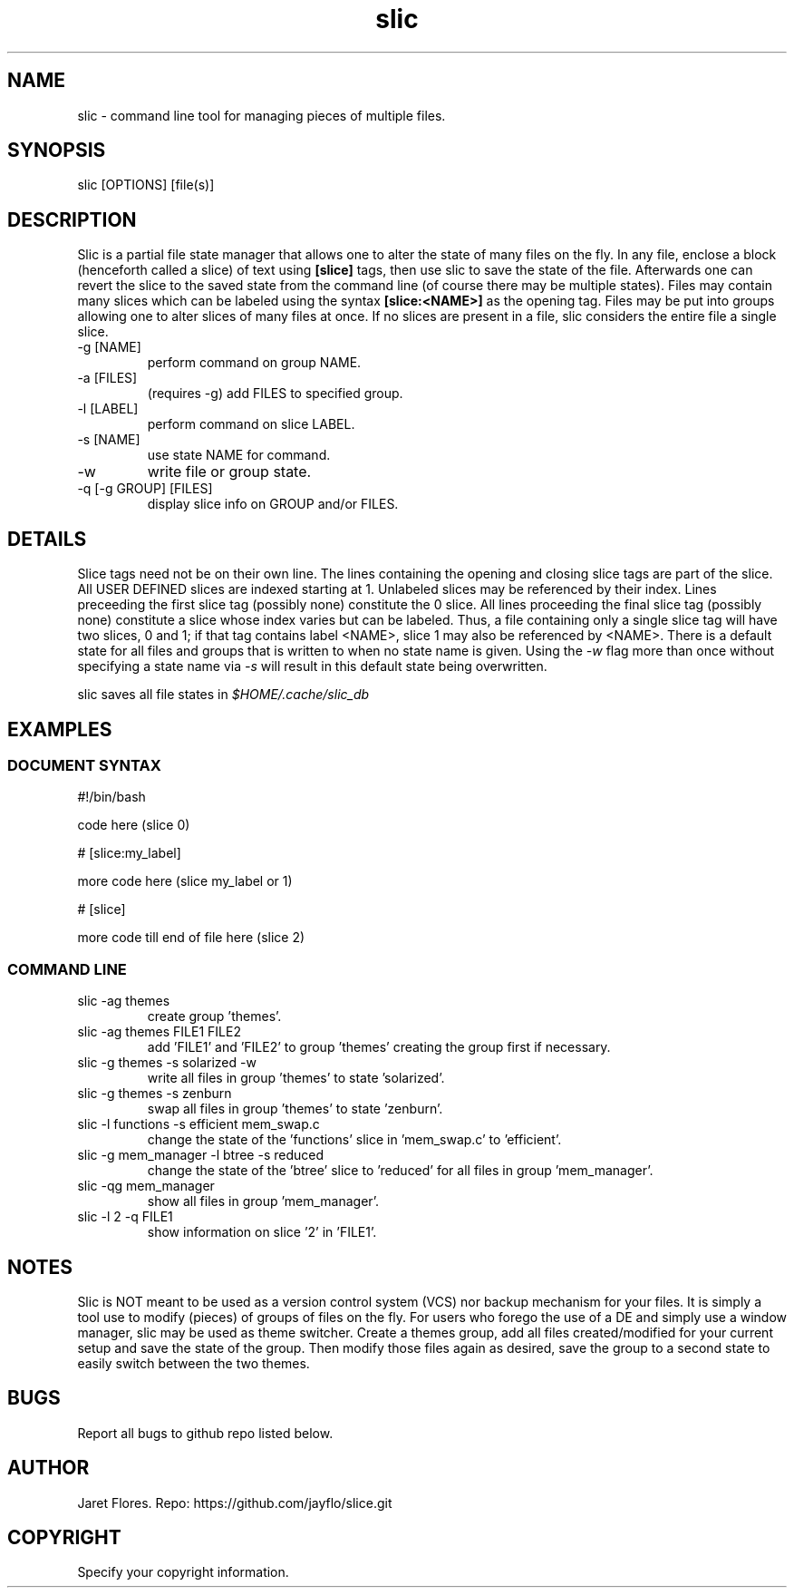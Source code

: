 ./" vim: set fo+=atw:

.TH "slic" 1 "FEBRUARY 2014"
.SH NAME
slic - command line tool for managing pieces of multiple files.
.SH SYNOPSIS
slic [OPTIONS] [file(s)]
.SH DESCRIPTION
Slic is a partial file state manager that allows one to alter the state of many 
files on the fly.
In any file, enclose a block (henceforth called a slice) of text using
.B [slice]
tags, then use slic to save the state of the file.
Afterwards one can revert the slice to the saved state from the command line (of 
course there may be multiple states).
Files may contain many slices which can be labeled using the syntax
.B [slice:<NAME>]
as the opening tag.
Files may be put into groups allowing one to alter
slices of many files at once.
If no slices are present in a file, slic considers the entire file a single 
slice.
.TP
-g [NAME]
perform command on group NAME.
.TP
-a [FILES]
(requires -g) add FILES to specified group.
.TP
-l [LABEL]
perform command on slice LABEL.
.TP
-s [NAME]
use state NAME for command.
.TP
-w
write file or group state.
.TP
-q [-g GROUP] [FILES]
display slice info on GROUP and/or FILES.
.SH DETAILS
Slice tags need not be on their own line.
The lines containing the opening and closing slice tags are part of the 
slice.
All USER DEFINED slices are indexed starting at 1.  Unlabeled slices may be 
referenced by their index.
Lines preceeding the first slice tag (possibly none) constitute the 0 slice.
All lines proceeding the final slice tag (possibly none) constitute a slice 
whose index varies but can be labeled.
Thus, a file containing only a single slice tag will have two slices, 0 and 1; 
if that tag contains label <NAME>, slice 1 may also be referenced by <NAME>.
There is a default state for all files and groups that is written to when no 
state name is given.
Using the
.I -w
flag more than once without specifying a state name via
.I -s
will result in this default state being overwritten.
.P
slic saves all file states in
.I $HOME/.cache/slic_db
.SH EXAMPLES
.SS DOCUMENT SYNTAX
.P
#!/bin/bash
.br
    
.br
    code here (slice 0)
.br
    
.br
# [slice:my_label]
.br
    
.br
    more code here (slice my_label or 1)
.br
    
.br
# [slice]
.br
    
.br
    more code till end of file here (slice 2)
.SS COMMAND LINE
.IP "slic -ag themes"
create group 'themes'.
.TP
slic -ag themes FILE1 FILE2
add 'FILE1' and 'FILE2' to group 'themes' creating the group first if necessary.
.TP
slic -g themes -s solarized -w
write all files in group 'themes' to state 'solarized'.
.TP
slic -g themes -s zenburn
swap all files in group 'themes' to state 'zenburn'.
.TP
slic -l functions -s efficient mem_swap.c
change the state of the 'functions' slice in 'mem_swap.c' to 'efficient'.
.TP
slic -g mem_manager -l btree -s reduced
change the state of the 'btree' slice to 'reduced' for all files in group 'mem_manager'.
.TP
slic -qg mem_manager
show all files in group 'mem_manager'.
.TP
slic -l 2 -q FILE1
show information on slice '2' in 'FILE1'.
.SH NOTES
Slic is NOT meant to be used as a version control system (VCS) nor backup
mechanism for your files.
It is simply a tool use to modify (pieces) of groups of files on the fly.
For users who forego the use of a DE and simply use a window manager, slic may 
be used as theme switcher.
Create a themes group, add all files created/modified for your current setup and 
save the state of the group.  
Then modify those files again as desired, save the group to a second state to 
easily switch between the two themes.
.SH BUGS
Report all bugs to github repo listed below.
.SH AUTHOR
Jaret Flores.
Repo: https://github.com/jayflo/slice.git
.SH COPYRIGHT
Specify your copyright information.

